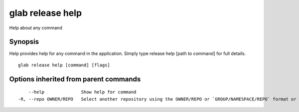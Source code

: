 .. _glab_release_help:

glab release help
-----------------

Help about any command

Synopsis
~~~~~~~~


Help provides help for any command in the application.
Simply type release help [path to command] for full details.

::

  glab release help [command] [flags]

Options inherited from parent commands
~~~~~~~~~~~~~~~~~~~~~~~~~~~~~~~~~~~~~~

::

      --help              Show help for command
  -R, --repo OWNER/REPO   Select another repository using the OWNER/REPO or `GROUP/NAMESPACE/REPO` format or full URL or git URL

